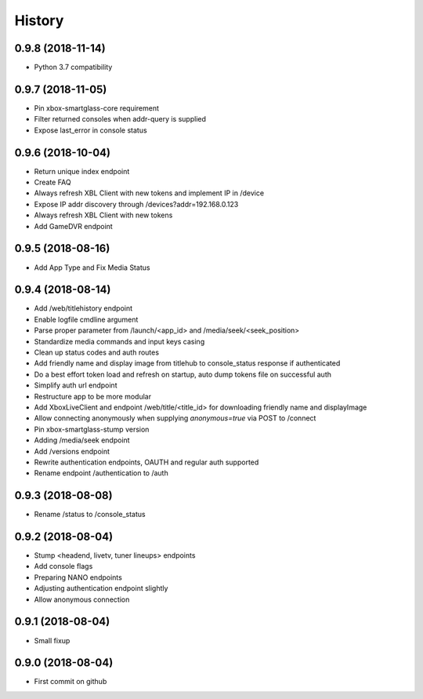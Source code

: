 =======
History
=======

0.9.8 (2018-11-14)
------------------

* Python 3.7 compatibility

0.9.7 (2018-11-05)
------------------

* Pin xbox-smartglass-core requirement
* Filter returned consoles when addr-query is supplied
* Expose last_error in console status

0.9.6 (2018-10-04)
------------------

* Return unique index endpoint
* Create FAQ
* Always refresh XBL Client with new tokens and implement IP in /device
* Expose IP addr discovery through /devices?addr=192.168.0.123
* Always refresh XBL Client with new tokens
* Add GameDVR endpoint

0.9.5 (2018-08-16)
------------------

* Add App Type and Fix Media Status

0.9.4 (2018-08-14)
------------------

* Add /web/titlehistory endpoint
* Enable logfile cmdline argument
* Parse proper parameter from /launch/<app_id> and /media/seek/<seek_position>
* Standardize media commands and input keys casing
* Clean up status codes and auth routes
* Add friendly name and display image from titlehub to console_status response if authenticated
* Do a best effort token load and refresh on startup, auto dump tokens file on successful auth
* Simplify auth url endpoint
* Restructure app to be more modular
* Add XboxLiveClient and endpoint /web/title/<title_id> for downloading friendly name and displayImage
* Allow connecting anonymously when supplying *anonymous=true* via POST to /connect
* Pin xbox-smartglass-stump version
* Adding /media/seek endpoint
* Add /versions endpoint
* Rewrite authentication endpoints, OAUTH and regular auth supported
* Rename endpoint /authentication to /auth

0.9.3 (2018-08-08)
------------------

* Rename /status to /console_status

0.9.2 (2018-08-04)
------------------

* Stump <headend, livetv, tuner lineups> endpoints
* Add console flags
* Preparing NANO endpoints
* Adjusting authentication endpoint slightly
* Allow anonymous connection

0.9.1 (2018-08-04)
------------------

* Small fixup

0.9.0 (2018-08-04)
------------------

* First commit on github
